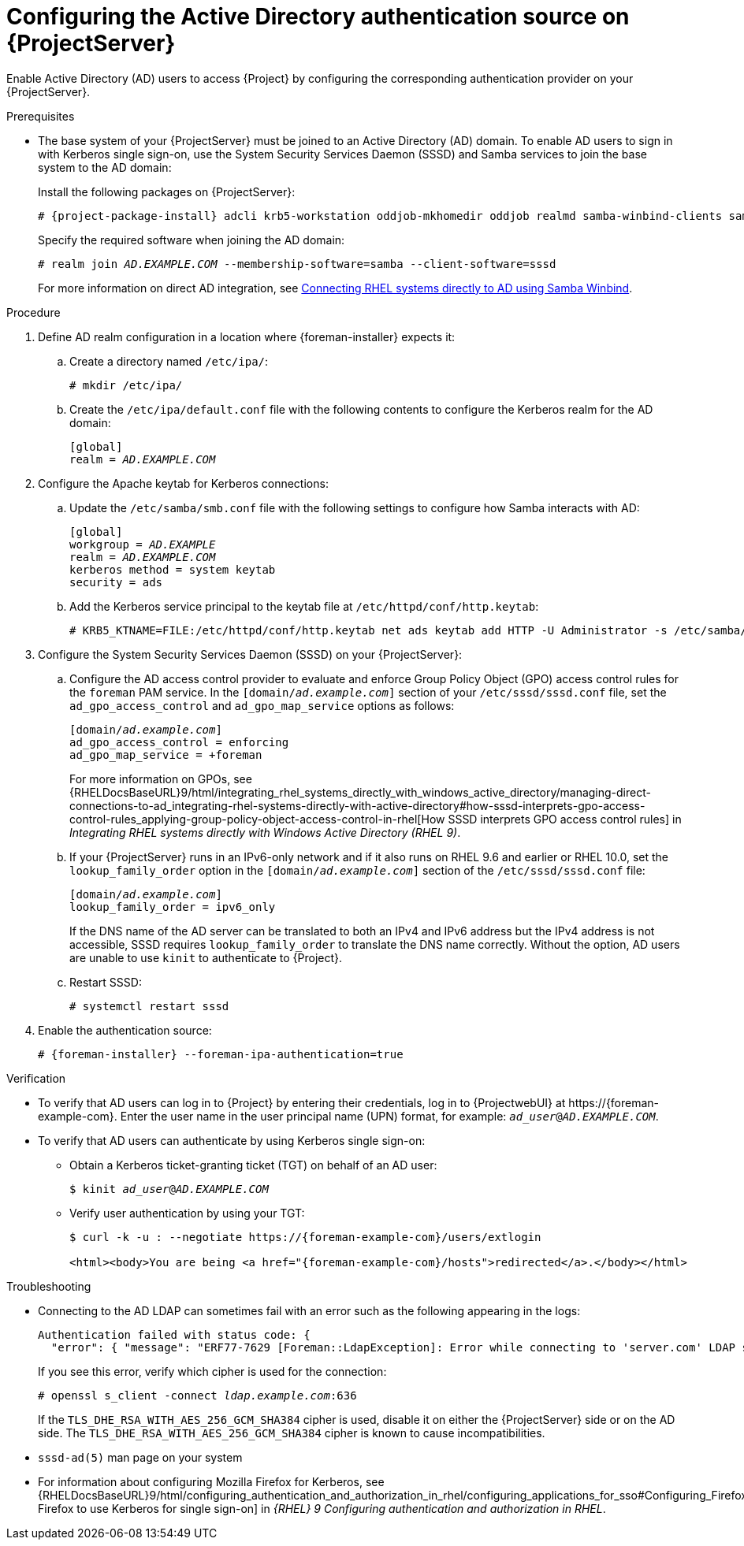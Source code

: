[id="configuring-the-active-directory-authentication-source-on-projectserver_{context}"]
= Configuring the Active Directory authentication source on {ProjectServer}

Enable Active Directory (AD) users to access {Project} by configuring the corresponding authentication provider on your {ProjectServer}.

.Prerequisites
* The base system of your {ProjectServer} must be joined to an Active Directory (AD) domain.
To enable AD users to sign in with Kerberos single sign-on, use the System Security Services Daemon (SSSD) and Samba services to join the base system to the AD domain:
+
Install the following packages on {ProjectServer}:
+
[options="nowrap", subs="+quotes,verbatim,attributes"]
----
# {project-package-install} adcli krb5-workstation oddjob-mkhomedir oddjob realmd samba-winbind-clients samba-winbind samba-common-tools samba-winbind-krb5-locator sssd
----
+
Specify the required software when joining the AD domain:
+
[options="nowrap", subs="+quotes,verbatim,attributes"]
----
# realm join _AD.EXAMPLE.COM_ --membership-software=samba --client-software=sssd
----
ifndef::orcharhino[]
+
For more information on direct AD integration, see link:{RHELDocsBaseURL}9/html-single/integrating_rhel_systems_directly_with_windows_active_directory/index#connecting-rhel-systems-directly-to-ad-using-samba-winbind_integrating-rhel-systems-directly-with-active-directory[Connecting RHEL systems directly to AD using Samba Winbind].
endif::[]

.Procedure
. Define AD realm configuration in a location where {foreman-installer} expects it:
.. Create a directory named `/etc/ipa/`:
+
[options="nowrap", subs="+quotes,verbatim,attributes"]
----
# mkdir /etc/ipa/
----
+
.. Create the `/etc/ipa/default.conf` file with the following contents to configure the Kerberos realm for the AD domain:
+
[source, ini, options="nowrap", subs="+quotes,verbatim,attributes"]
----
[global]
realm = _AD.EXAMPLE.COM_
----
. Configure the Apache keytab for Kerberos connections:
.. Update the `/etc/samba/smb.conf` file with the following settings to configure how Samba interacts with AD:
+
[source, ini, options="nowrap", subs="+quotes,verbatim,attributes"]
----
[global]
workgroup = _AD.EXAMPLE_
realm = _AD.EXAMPLE.COM_
kerberos method = system keytab
security = ads
----
+
.. Add the Kerberos service principal to the keytab file at `/etc/httpd/conf/http.keytab`:
+
[options="nowrap", subs="+quotes,verbatim,attributes"]
----
# KRB5_KTNAME=FILE:/etc/httpd/conf/http.keytab net ads keytab add HTTP -U Administrator -s /etc/samba/smb.conf
----
. Configure the System Security Services Daemon (SSSD) on your {ProjectServer}:
.. Configure the AD access control provider to evaluate and enforce Group Policy Object (GPO) access control rules for the `foreman` PAM service.
In the `[domain/_ad.example.com_]` section of your `/etc/sssd/sssd.conf` file, set the `ad_gpo_access_control` and `ad_gpo_map_service` options as follows:
+
[source, ini, options="nowrap", subs="+quotes,verbatim,attributes"]
----
[domain/_ad.example.com_]
ad_gpo_access_control = enforcing
ad_gpo_map_service = +foreman
----
ifndef::orcharhino[]
+
For more information on GPOs, see {RHELDocsBaseURL}9/html/integrating_rhel_systems_directly_with_windows_active_directory/managing-direct-connections-to-ad_integrating-rhel-systems-directly-with-active-directory#how-sssd-interprets-gpo-access-control-rules_applying-group-policy-object-access-control-in-rhel[How SSSD interprets GPO access control rules] in _Integrating RHEL systems directly with Windows Active Directory (RHEL{nbsp}9)_.
endif::[]
.. If your {ProjectServer} runs in an IPv6-only network and if it also runs on RHEL{nbsp}9.6 and earlier or RHEL{nbsp}10.0, set the `lookup_family_order` option in the `[domain/_ad.example.com_]` section of the `/etc/sssd/sssd.conf` file:
+
[source, ini, options="nowrap", subs="+quotes,verbatim,attributes"]
----
[domain/_ad.example.com_]
lookup_family_order = ipv6_only
----
+
If the DNS name of the AD server can be translated to both an IPv4 and IPv6 address but the IPv4 address is not accessible, SSSD requires `lookup_family_order` to translate the DNS name correctly.
Without the option, AD users are unable to use `kinit` to authenticate to {Project}.
.. Restart SSSD:
+
[options="nowrap", subs="+quotes,verbatim,attributes"]
----
# systemctl restart sssd
----
. Enable the authentication source:
+
[options="nowrap", subs="+quotes,verbatim,attributes"]
----
# {foreman-installer} --foreman-ipa-authentication=true
----

.Verification
* To verify that AD users can log in to {Project} by entering their credentials, log in to {ProjectwebUI} at \https://{foreman-example-com}.
Enter the user name in the user principal name (UPN) format, for example: `_ad_user_@_AD.EXAMPLE.COM_`.
* To verify that AD users can authenticate by using Kerberos single sign-on:
** Obtain a Kerberos ticket-granting ticket (TGT) on behalf of an AD user:
+
[options="nowrap", subs="+quotes,verbatim,attributes"]
----
$ kinit _ad_user_@_AD.EXAMPLE.COM_
----
** Verify user authentication by using your TGT:
+
[options="nowrap", subs="+quotes,verbatim,attributes"]
----
$ curl -k -u : --negotiate https://{foreman-example-com}/users/extlogin

<html><body>You are being <a href="{foreman-example-com}/hosts">redirected</a>.</body></html>
----

.Troubleshooting
* Connecting to the AD LDAP can sometimes fail with an error such as the following appearing in the logs:
+
[source, none, options="nowrap", subs="+quotes,verbatim,attributes"]
----
Authentication failed with status code: {
  "error": { "message": "ERF77-7629 [Foreman::LdapException]: Error while connecting to 'server.com' LDAP server at 'ldap.example.com' during authentication ([Net::LDAP::Error]: Connection reset by peer - SSL_connect)" } }
----
+
If you see this error, verify which cipher is used for the connection:
+
[options="nowrap", subs="+quotes,verbatim,attributes"]
----
# openssl s_client -connect _ldap.example.com_:636
----
+
If the `TLS_DHE_RSA_WITH_AES_256_GCM_SHA384` cipher is used, disable it on either the {ProjectServer} side or on the AD side.
The `TLS_DHE_RSA_WITH_AES_256_GCM_SHA384` cipher is known to cause incompatibilities.
+
ifdef::satellite[]
For more information, see the Red{nbsp}Hat Knowledgebase solution link:https://access.redhat.com/solutions/4870221[API calls to Red Hat Satellite 6 fail intermittently on LDAP authentication].
endif::[]
ifdef::foreman-el,katello[]
For information on configuring system-wide cryptographic policies, see link:{RHELDocsBaseURL}9/html/security_hardening/using-the-system-wide-cryptographic-policies_security-hardening[Using system-wide cryptographic policies] in _{RHEL}{nbsp}9 Security hardening_.
endif::[]

.Additional resources
* `sssd-ad(5)` man page on your system
ifndef::orcharhino[]
* For information about configuring Mozilla Firefox for Kerberos, see {RHELDocsBaseURL}9/html/configuring_authentication_and_authorization_in_rhel/configuring_applications_for_sso#Configuring_Firefox_to_use_Kerberos_for_SSO[Configuring Firefox to use Kerberos for single sign-on] in _{RHEL}{nbsp}9 Configuring authentication and authorization in RHEL_.
endif::[]
